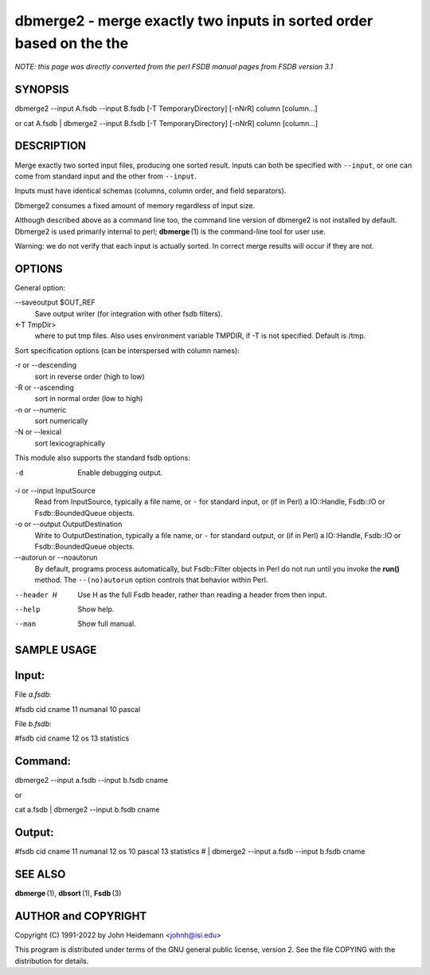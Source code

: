 dbmerge2 - merge exactly two inputs in sorted order based on the the
======================================================================


*NOTE: this page was directly converted from the perl FSDB manual pages from FSDB version 3.1*

SYNOPSIS
--------

dbmerge2 --input A.fsdb --input B.fsdb [-T TemporaryDirectory] [-nNrR]
column [column...]

or cat A.fsdb \| dbmerge2 --input B.fsdb [-T TemporaryDirectory] [-nNrR]
column [column...]

DESCRIPTION
-----------

Merge exactly two sorted input files, producing one sorted result.
Inputs can both be specified with ``--input``, or one can come from
standard input and the other from ``--input``.

Inputs must have identical schemas (columns, column order, and field
separators).

Dbmerge2 consumes a fixed amount of memory regardless of input size.

Although described above as a command line too, the command line version
of dbmerge2 is not installed by default. Dbmerge2 is used primarily
internal to perl; **dbmerge** (1) is the command-line tool for user use.

Warning: we do not verify that each input is actually sorted. In correct
merge results will occur if they are not.

OPTIONS
-------

General option:

--saveoutput $OUT_REF
   Save output writer (for integration with other fsdb filters).

<-T TmpDir>
   where to put tmp files. Also uses environment variable TMPDIR, if -T
   is not specified. Default is /tmp.

Sort specification options (can be interspersed with column names):

-r or --descending
   sort in reverse order (high to low)

-R or --ascending
   sort in normal order (low to high)

-n or --numeric
   sort numerically

-N or --lexical
   sort lexicographically

This module also supports the standard fsdb options:

-d
   Enable debugging output.

-i or --input InputSource
   Read from InputSource, typically a file name, or ``-`` for standard
   input, or (if in Perl) a IO::Handle, Fsdb::IO or Fsdb::BoundedQueue
   objects.

-o or --output OutputDestination
   Write to OutputDestination, typically a file name, or ``-`` for
   standard output, or (if in Perl) a IO::Handle, Fsdb::IO or
   Fsdb::BoundedQueue objects.

--autorun or --noautorun
   By default, programs process automatically, but Fsdb::Filter objects
   in Perl do not run until you invoke the **run()** method. The
   ``--(no)autorun`` option controls that behavior within Perl.

--header H
   Use H as the full Fsdb header, rather than reading a header from then
   input.

--help
   Show help.

--man
   Show full manual.

SAMPLE USAGE
------------

Input:
------

File *a.fsdb*:

#fsdb cid cname 11 numanal 10 pascal

File *b.fsdb*:

#fsdb cid cname 12 os 13 statistics

Command:
--------

dbmerge2 --input a.fsdb --input b.fsdb cname

or

cat a.fsdb \| dbmerge2 --input b.fsdb cname

Output:
-------

#fsdb cid cname 11 numanal 12 os 10 pascal 13 statistics # \| dbmerge2
--input a.fsdb --input b.fsdb cname

SEE ALSO
--------

**dbmerge** (1), **dbsort** (1), **Fsdb** (3)

AUTHOR and COPYRIGHT
--------------------

Copyright (C) 1991-2022 by John Heidemann <johnh@isi.edu>

This program is distributed under terms of the GNU general public
license, version 2. See the file COPYING with the distribution for
details.
